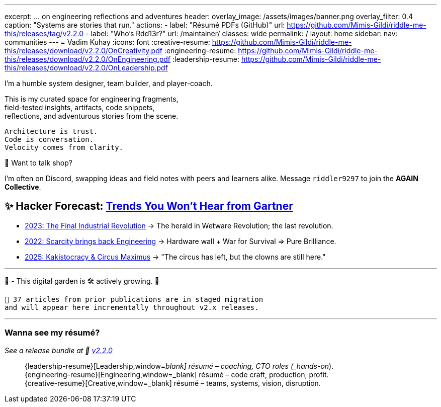 ---
excerpt: ... on engineering reflections and adventures
header:
  overlay_image: /assets/images/banner.png
  overlay_filter: 0.4
  caption: "Systems are stories that run."
  actions:
    - label: "Résumé PDFs (GitHub)"
      url: https://github.com/Mimis-Gildi/riddle-me-this/releases/tag/v2.2.0
    - label: "Who's Rdd13r?"
      url: /maintainer/
classes: wide
permalink: /
layout: home
sidebar:
  nav: communities
---
= Vadim Kuhay
:icons: font
:creative-resume: https://github.com/Mimis-Gildi/riddle-me-this/releases/download/v2.2.0/OnCreativity.pdf
:engineering-resume: https://github.com/Mimis-Gildi/riddle-me-this/releases/download/v2.2.0/OnEngineering.pdf
:leadership-resume: https://github.com/Mimis-Gildi/riddle-me-this/releases/download/v2.2.0/OnLeadership.pdf

I'm a humble system designer, team builder, and player-coach.

This is my curated space for engineering fragments, +
field-tested insights, artifacts, code snippets, +
reflections, and adventurous stories from the scene.


 Architecture is trust.
 Code is conversation.
 Velocity comes from clarity.

🧩 Want to talk shop?

I'm often on Discord, swapping ideas and field notes with peers and learners alike.
Message `riddler9297` to join the **AGAIN Collective**.

== ✨ Hacker Forecast: link:/riddle-me-this/series[Trends You Won’t Hear from Gartner]

- link:/riddle-me-this/series/final-industrial-revolution/[2023: The Final Industrial Revolution]
→ The herald in Wetware Revolution; the last revolution.

- link:/riddle-me-this/series/rupture-war-of-gods/[2022: Scarcity brings back Engineering]
→ Hardware wall + War for Survival => Pure Brilliance.

- link:/riddle-me-this/series/fall-of-democracy/[2025: Kakistocracy & Circus Maximus]
→ "The circus has left, but the clowns are still here."

'''

🚜 - This digital garden is 🛠️ actively growing.  🚧

 🔄 37 articles from prior publications are in staged migration
 and will appear here incrementally throughout v2.x releases.

'''

===  Wanna see my résumé?

_See a release bundle at 🔗 link:https://github.com/Mimis-Gildi/riddle-me-this/releases/tag/v2.2.0[v2.2.0,window=_blank]_::
{leadership-resume}[Leadership,window=_blank] résumé – coaching, CTO roles (_hands-on_). +
{engineering-resume}[Engineering,window=_blank] résumé – code craft, production, profit. +
{creative-resume}[Creative,window=_blank] résumé – teams, systems, vision, disruption.

